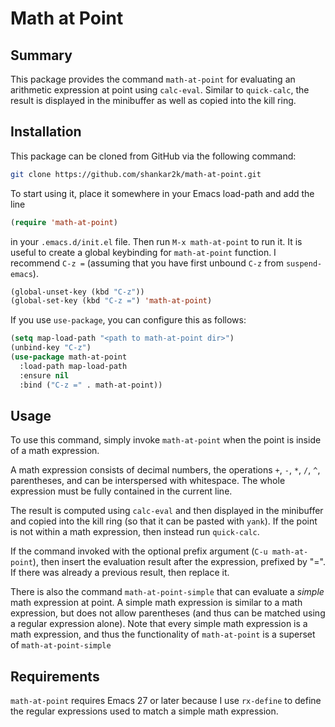 * Math at Point
** Summary

This package provides the command ~math-at-point~ for evaluating an arithmetic
expression at point using ~calc-eval~. Similar to ~quick-calc~, the result is
displayed in the minibuffer as well as copied into the kill ring.

** Installation

This package can be cloned from GitHub via the following command:

#+begin_src bash
git clone https://github.com/shankar2k/math-at-point.git
#+end_src

To start using it, place it somewhere in your Emacs load-path and add the line

#+begin_src emacs-lisp
(require 'math-at-point)
#+end_src

in your ~.emacs.d/init.el~ file. Then run ~M-x math-at-point~ to run it. It is
useful to create a global keybinding for ~math-at-point~ function. I recommend
~C-z =~ (assuming that you have first unbound ~C-z~ from ~suspend-emacs~).

#+begin_src emacs-lisp
(global-unset-key (kbd "C-z"))
(global-set-key (kbd "C-z =") 'math-at-point)
#+end_src

If you use ~use-package~, you can configure this as follows:

#+begin_src emacs-lisp
(setq map-load-path "<path to math-at-point dir>")
(unbind-key "C-z")
(use-package math-at-point
  :load-path map-load-path
  :ensure nil
  :bind ("C-z =" . math-at-point))
#+end_src


** Usage

To use this command, simply invoke ~math-at-point~ when the point is inside of a
math expression.

A math expression consists of decimal numbers, the operations =+=, =-=, =*=, =/=, =^=,
parentheses, and can be interspersed with whitespace. The whole expression
must be fully contained in the current line.

The result is computed using ~calc-eval~ and then displayed in the minibuffer
and copied into the kill ring (so that it can be pasted with ~yank~). If the
point is not within a math expression, then instead run ~quick-calc~.

If the command invoked with the optional prefix argument (~C-u math-at-point~),
then insert the evaluation result after the expression, prefixed by "=". If
there was already a previous result, then replace it.

There is also the command ~math-at-point-simple~ that can evaluate a /simple/ math
expression at point. A simple math expression is similar to a math expression,
but does not allow parentheses (and thus can be matched using a regular
expression alone). Note that every simple math expression is a math
expression, and thus the functionality of ~math-at-point~ is a superset of
~math-at-point-simple~

** Requirements

~math-at-point~ requires Emacs 27 or later because I use ~rx-define~ to define the
regular expressions used to match a simple math expression.

